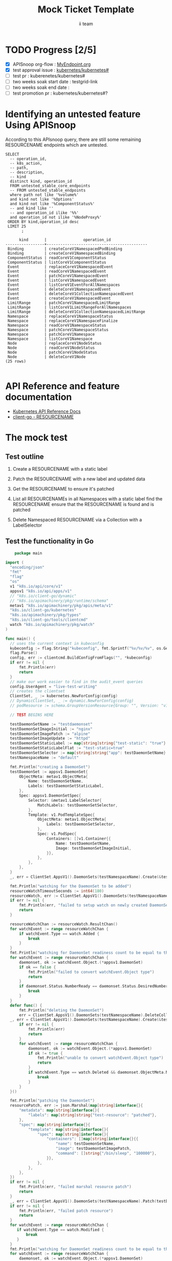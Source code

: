 # -*- ii: apisnoop; -*-
#+TITLE: Mock Ticket Template
#+AUTHOR: ii team
#+TODO: TODO(t) NEXT(n) IN-PROGRESS(i) BLOCKED(b) | DONE(d)
#+OPTIONS: toc:nil tags:nil todo:nil
#+EXPORT_SELECT_TAGS: export
* TODO Progress [2/5]                                                :export:
- [X] APISnoop org-flow : [[https://github.com/cncf/apisnoop/blob/master/tickets/k8s/][MyEndpoint.org]]
- [X] test approval issue : [[https://github.com/kubernetes/kubernetes/issues/][kubernetes/kubernetes#]]
- [ ] test pr : kuberenetes/kubernetes#
- [ ] two weeks soak start date : testgrid-link
- [ ] two weeks soak end date :
- [ ] test promotion pr : kubernetes/kubernetes#?
* Identifying an untested feature Using APISnoop                     :export:

According to this APIsnoop query, there are still some remaining RESOURCENAME endpoints which are untested.

#+NAME: untested_stable_core_endpoints
  #+begin_src sql-mode :eval never-export :exports both :session none
  SELECT
    -- operation_id,
    -- k8s_action,
    -- path,
    -- description,
    -- kind
    distinct kind, operation_id
    FROM untested_stable_core_endpoints
    -- FROM untested_stable_endpoints
    where path not like '%volume%'
    and kind not like '%Options'
    and kind not like '%ComponentStatus%'
    -- and kind like ''
    -- and operation_id ilike '%%'
    and operation_id not ilike '%NodeProxy%'
   ORDER BY kind,operation_id desc
   LIMIT 25
         ;
  #+end_src

 #+RESULTS: untested_stable_core_endpoints
 #+begin_SRC example
       kind       |                operation_id                
 -----------------+--------------------------------------------
  Binding         | createCoreV1NamespacedPodBinding
  Binding         | createCoreV1NamespacedBinding
  ComponentStatus | readCoreV1ComponentStatus
  ComponentStatus | listCoreV1ComponentStatus
  Event           | replaceCoreV1NamespacedEvent
  Event           | readCoreV1NamespacedEvent
  Event           | patchCoreV1NamespacedEvent
  Event           | listCoreV1NamespacedEvent
  Event           | listCoreV1EventForAllNamespaces
  Event           | deleteCoreV1NamespacedEvent
  Event           | deleteCoreV1CollectionNamespacedEvent
  Event           | createCoreV1NamespacedEvent
  LimitRange      | patchCoreV1NamespacedLimitRange
  LimitRange      | listCoreV1LimitRangeForAllNamespaces
  LimitRange      | deleteCoreV1CollectionNamespacedLimitRange
  Namespace       | replaceCoreV1NamespaceStatus
  Namespace       | replaceCoreV1NamespaceFinalize
  Namespace       | readCoreV1NamespaceStatus
  Namespace       | patchCoreV1NamespaceStatus
  Namespace       | patchCoreV1Namespace
  Namespace       | listCoreV1Namespace
  Node            | replaceCoreV1NodeStatus
  Node            | readCoreV1NodeStatus
  Node            | patchCoreV1NodeStatus
  Node            | deleteCoreV1Node
 (25 rows)

 #+end_SRC

* API Reference and feature documentation                            :export:
- [[https://kubernetes.io/docs/reference/kubernetes-api/][Kubernetes API Reference Docs]]
- [[https://github.com/kubernetes/client-go/blob/master/kubernetes/typed/core/v1/RESOURCENAME.go][client-go - RESOURCENAME]] 

* The mock test                                                      :export:
** Test outline
1. Create a RESOURCENAME with a static label

2. Patch the RESOURCENAME with a new label and updated data

3. Get the RESOURCENAME to ensure it's patched

4. List all RESOURCENAMEs in all Namespaces with a static label
   find the RESOURCENAME
   ensure that the RESOURCENAME is found and is patched

5. Delete Namespaced RESOURCENAME via a Collection with a LabelSelector

** Test the functionality in Go
   #+begin_src go :wrap "example"
    package main

import (
  "encoding/json"
  "fmt"
  "flag"
  "os"
  v1 "k8s.io/api/core/v1"
  appsv1 "k8s.io/api/apps/v1"
  // "k8s.io/client-go/dynamic"
  // "k8s.io/apimachinery/pkg/runtime/schema"
  metav1 "k8s.io/apimachinery/pkg/apis/meta/v1"
  "k8s.io/client-go/kubernetes"
  "k8s.io/apimachinery/pkg/types"
  "k8s.io/client-go/tools/clientcmd"
  watch "k8s.io/apimachinery/pkg/watch"
)

func main() {
  // uses the current context in kubeconfig
  kubeconfig := flag.String("kubeconfig", fmt.Sprintf("%v/%v/%v", os.Getenv("HOME"), ".kube", "config"), "(optional) absolute path to the kubeconfig file")
  flag.Parse()
  config, err := clientcmd.BuildConfigFromFlags("", *kubeconfig)
  if err != nil {
      fmt.Println(err)
      return
  }
  // make our work easier to find in the audit_event queries
  config.UserAgent = "live-test-writing"
  // creates the clientset
  ClientSet, _ := kubernetes.NewForConfig(config)
  // DynamicClientSet, _ := dynamic.NewForConfig(config)
  // podResource := schema.GroupVersionResource{Group: "", Version: "v1", Resource: "pods"}

  // TEST BEGINS HERE

  testDaemonSetName := "testdaemonset"
  testDaemonSetImageInitial := "nginx"
  testDaemonSetImagePatch := "alpine"
  testDaemonSetImageUpdate := "httpd"
  testDaemonSetStaticLabel := map[string]string{"test-static": "true"}
  testDaemonSetStaticLabelFlat := "test-static=true"
  testDaemonSetSelector := map[string]string{"app": testDaemonSetName}
  testNamespaceName := "default"

  fmt.Println("creating a DaemonSet")
  testDaemonSet := appsv1.DaemonSet{
      ObjectMeta: metav1.ObjectMeta{
          Name: testDaemonSetName,
          Labels: testDaemonSetStaticLabel,
      },
      Spec: appsv1.DaemonSetSpec{
          Selector: &metav1.LabelSelector{
              MatchLabels: testDaemonSetSelector,
          },
          Template: v1.PodTemplateSpec{
              ObjectMeta: metav1.ObjectMeta{
                  Labels: testDaemonSetSelector,
              },
              Spec: v1.PodSpec{
                  Containers: []v1.Container{{
                      Name: testDaemonSetName,
                      Image: testDaemonSetImageInitial,
                  }},
              },
          },
      },
  }
  _, err = ClientSet.AppsV1().DaemonSets(testNamespaceName).Create(&testDaemonSet)

  fmt.Println("watching for the DaemonSet to be added")
  resourceWatchTimeoutSeconds := int64(180)
  resourceWatch, err := ClientSet.AppsV1().DaemonSets(testNamespaceName).Watch(metav1.ListOptions{LabelSelector: testDaemonSetStaticLabelFlat, TimeoutSeconds: &resourceWatchTimeoutSeconds})
  if err != nil {
      fmt.Println(err, "failed to setup watch on newly created DaemonSet")
      return
  }

  resourceWatchChan := resourceWatch.ResultChan()
  for watchEvent := range resourceWatchChan {
      if watchEvent.Type == watch.Added {
          break
      }
  }	
  fmt.Println("watching for DaemonSet readiness count to be equal to the desired count")
  for watchEvent := range resourceWatchChan {
      daemonset, ok := watchEvent.Object.(*appsv1.DaemonSet)
      if ok == false {
          fmt.Println("failed to convert watchEvent.Object type")
          return
      }
      if daemonset.Status.NumberReady == daemonset.Status.DesiredNumberScheduled {
          break
      }
  }	
  defer func() {
      fmt.Println("deleting the DaemonSet")
      err = ClientSet.AppsV1().DaemonSets(testNamespaceName).DeleteCollection(&metav1.DeleteOptions{}, metav1.ListOptions{LabelSelector: testDaemonSetStaticLabelFlat})
  _, err = ClientSet.AppsV1().DaemonSets(testNamespaceName).Create(&testDaemonSet)
      if err != nil {
          fmt.Println(err)
          return
      }
      for watchEvent := range resourceWatchChan {
          daemonset, ok := watchEvent.Object.(*appsv1.DaemonSet)
          if ok != true {
              fmt.Println("unable to convert watchEvent.Object type")
              return
          }
          if watchEvent.Type == watch.Deleted && daemonset.ObjectMeta.Name == testDaemonSetName {
              break
          }
      }
  }()

  fmt.Println("patching the DaemonSet")
  resourcePatch, err := json.Marshal(map[string]interface{}{
      "metadata": map[string]interface{}{
          "labels": map[string]string{"test-resource": "patched"},
      },
      "spec": map[string]interface{}{
          "template": map[string]interface{}{
              "spec": map[string]interface{}{
                  "containers": []map[string]interface{}{{
                      "name": testDaemonSetName,
                      "image": testDaemonSetImagePatch,
                      "command": []string{"/bin/sleep", "100000"},
                  }},
              },
          },
      },
  })
  if err != nil {
      fmt.Println(err, "failed marshal resource patch")
      return
  }
  _, err = ClientSet.AppsV1().DaemonSets(testNamespaceName).Patch(testDaemonSetName, types.StrategicMergePatchType, []byte(resourcePatch))
  if err != nil {
      fmt.Println(err, "failed patch resource")
      return
  }
  for watchEvent := range resourceWatchChan {
     if watchEvent.Type == watch.Modified {
         break
     }
  }
  fmt.Println("watching for DaemonSet readiness count to be equal to the desired count")
  for watchEvent := range resourceWatchChan {
      daemonset, ok := watchEvent.Object.(*appsv1.DaemonSet)
      if ok == false {
          fmt.Println("failed to convert watchEvent.Object type")
          return
      }
      if daemonset.Status.NumberReady == daemonset.Status.DesiredNumberScheduled {
          break
      }
  }	

  fmt.Println("fetching the DaemonSet")
  ds, err := ClientSet.AppsV1().DaemonSets(testNamespaceName).Get(testDaemonSetName, metav1.GetOptions{})
  if err != nil {
      fmt.Println(err, "failed fetch resource")
      return
  }
  if ds.ObjectMeta.Labels["test-resource"] != "patched" {
      fmt.Println("failed to patch resource - missing patched label")
      return
  }
  if ds.Spec.Template.Spec.Containers[0].Image != testDaemonSetImagePatch {
      fmt.Println("failed to patch resource - missing patched image")
      return
  }
  if ds.Spec.Template.Spec.Containers[0].Command[0] != "/bin/sleep" {
      fmt.Println("failed to patch resource - missing patched command")
      return
  }

  fmt.Println("updating the DaemonSet")
  dsUpdate := ds
  dsUpdate.ObjectMeta.Labels["test-resource"] = "updated"
  dsUpdate.Spec.Template.Spec.Containers[0].Image = testDaemonSetImageUpdate
  dsUpdate.Spec.Template.Spec.Containers[0].Command = []string{}
  _, err = ClientSet.AppsV1().DaemonSets(testNamespaceName).Update(dsUpdate)
  if err != nil {
      fmt.Println(err, "failed to update resource")
      return
  }
  fmt.Println("watching for DaemonSet readiness count to be equal to the desired count")
  for watchEvent := range resourceWatchChan {
      daemonset, ok := watchEvent.Object.(*appsv1.DaemonSet)
      if ok == false {
          fmt.Println("failed to convert watchEvent.Object type")
          return
      }
      if daemonset.Status.NumberReady == daemonset.Status.DesiredNumberScheduled {
          break
      }
  }	

  fmt.Println("listing DaemonSets")
  dss, err := ClientSet.AppsV1().DaemonSets("").List(metav1.ListOptions{LabelSelector: testDaemonSetStaticLabelFlat})
  if err != nil {
      fmt.Println(err, "failed to list DaemonSets")
      return
  }
  if len(dss.Items) == 0 {
      fmt.Println("there are no DaemonSets found")
      return
  }
  for _, ds := range dss.Items {
      if ds.ObjectMeta.Labels["test-resource"] != "updated" {
          fmt.Println("failed to patch resource - missing updated label")
          return
      }
      if ds.Spec.Template.Spec.Containers[0].Image != testDaemonSetImageUpdate {
          fmt.Println("failed to patch resource - missing updated image")
          return
      }
      if len(ds.Spec.Template.Spec.Containers[0].Command) != 0 {
          fmt.Println("failed to patch resource - missing updated command")
          return
      }
  }

  // TEST ENDS HERE

  // write test here
  fmt.Println("[status] complete")

}
   #+end_src

   #+RESULTS:
   #+begin_example
   creating a DaemonSet
   watching for the DaemonSet to be added
   watching for DaemonSet readiness count to be equal to the desired count
   patching the DaemonSet
   watching for DaemonSet readiness count to be equal to the desired count
   fetching the DaemonSet
   updating the DaemonSet
   watching for DaemonSet readiness count to be equal to the desired count
   listing DaemonSets
   [status] complete
   deleting the DaemonSet
   #+end_example

* Verifying increase in coverage with APISnoop                       :export:
Discover useragents:
  #+begin_src sql-mode :eval never-export :exports both :session none
    select distinct useragent from audit_event where bucket='apisnoop' and useragent not like 'kube%' and useragent not like 'coredns%' and useragent not like 'kindnetd%' and useragent like 'live%';
  #+end_src

List endpoints hit by the test:
#+begin_src sql-mode :exports both :session none
select * from endpoints_hit_by_new_test where useragent like 'live%'; 
#+end_src

#+RESULTS:
#+begin_SRC example
     useragent     |               operation_id                | hit_by_ete | hit_by_new_test 
-------------------+-------------------------------------------+------------+-----------------
 live-test-writing | createAppsV1NamespacedDaemonSet           | f          |               1
 live-test-writing | createCoreV1NamespacedPod                 | t          |               1
 live-test-writing | deleteAppsV1CollectionNamespacedDaemonSet | f          |               1
 live-test-writing | deleteCoreV1NamespacedPod                 | t          |               1
 live-test-writing | listAppsV1DaemonSetForAllNamespaces       | f          |               1
 live-test-writing | listAppsV1NamespacedDaemonSet             | t          |               1
 live-test-writing | listCoreV1PodForAllNamespaces             | f          |               1
 live-test-writing | patchAppsV1NamespacedDaemonSet            | f          |               1
 live-test-writing | readAppsV1NamespacedDaemonSet             | f          |               1
 live-test-writing | replaceAppsV1NamespacedDaemonSet          | f          |               1
(10 rows)

#+end_SRC

Display endpoint coverage change:
  #+begin_src sql-mode :eval never-export :exports both :session none
    select * from projected_change_in_coverage;
  #+end_src

  #+RESULTS:
  #+begin_SRC example
     category    | total_endpoints | old_coverage | new_coverage | change_in_number 
  ---------------+-----------------+--------------+--------------+------------------
   test_coverage |             445 |          188 |          195 |                7
  (1 row)

  #+end_SRC

* Final notes :export:
If a test with these calls gets merged, **test coverage will go up by N points**

This test is also created with the goal of conformance promotion.

-----  
/sig testing  

/sig architecture  

/area conformance  

